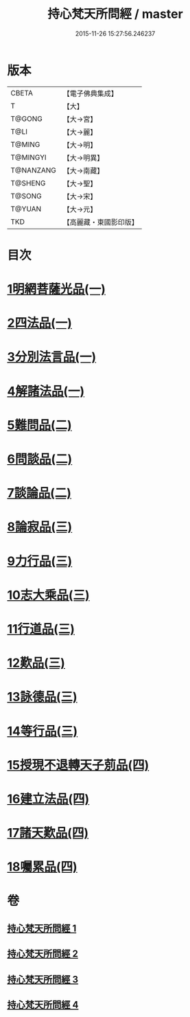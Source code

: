#+TITLE: 持心梵天所問經 / master
#+DATE: 2015-11-26 15:27:56.246237
* 版本
 |     CBETA|【電子佛典集成】|
 |         T|【大】     |
 |    T@GONG|【大→宮】   |
 |      T@LI|【大→麗】   |
 |    T@MING|【大→明】   |
 |  T@MINGYI|【大→明異】  |
 | T@NANZANG|【大→南藏】  |
 |   T@SHENG|【大→聖】   |
 |    T@SONG|【大→宋】   |
 |    T@YUAN|【大→元】   |
 |       TKD|【高麗藏・東國影印版】|

* 目次
* [[file:KR6i0217_001.txt::001-0001a7][1明網菩薩光品(一)]]
* [[file:KR6i0217_001.txt::0003a11][2四法品(一)]]
* [[file:KR6i0217_001.txt::0003c27][3分別法言品(一)]]
* [[file:KR6i0217_001.txt::0006c4][4解諸法品(一)]]
* [[file:KR6i0217_002.txt::002-0010b5][5難問品(二)]]
* [[file:KR6i0217_002.txt::0012b16][6問談品(二)]]
* [[file:KR6i0217_002.txt::0015c25][7談論品(二)]]
* [[file:KR6i0217_003.txt::003-0018b5][8論寂品(三)]]
* [[file:KR6i0217_003.txt::0021b17][9力行品(三)]]
* [[file:KR6i0217_003.txt::0022a10][10志大乘品(三)]]
* [[file:KR6i0217_003.txt::0024a3][11行道品(三)]]
* [[file:KR6i0217_003.txt::0024c2][12歎品(三)]]
* [[file:KR6i0217_003.txt::0024c21][13詠德品(三)]]
* [[file:KR6i0217_003.txt::0025b13][14等行品(三)]]
* [[file:KR6i0217_004.txt::004-0026a5][15授現不退轉天子莂品(四)]]
* [[file:KR6i0217_004.txt::0030a5][16建立法品(四)]]
* [[file:KR6i0217_004.txt::0031a8][17諸天歎品(四)]]
* [[file:KR6i0217_004.txt::0032b29][18囑累品(四)]]
* 卷
** [[file:KR6i0217_001.txt][持心梵天所問經 1]]
** [[file:KR6i0217_002.txt][持心梵天所問經 2]]
** [[file:KR6i0217_003.txt][持心梵天所問經 3]]
** [[file:KR6i0217_004.txt][持心梵天所問經 4]]
